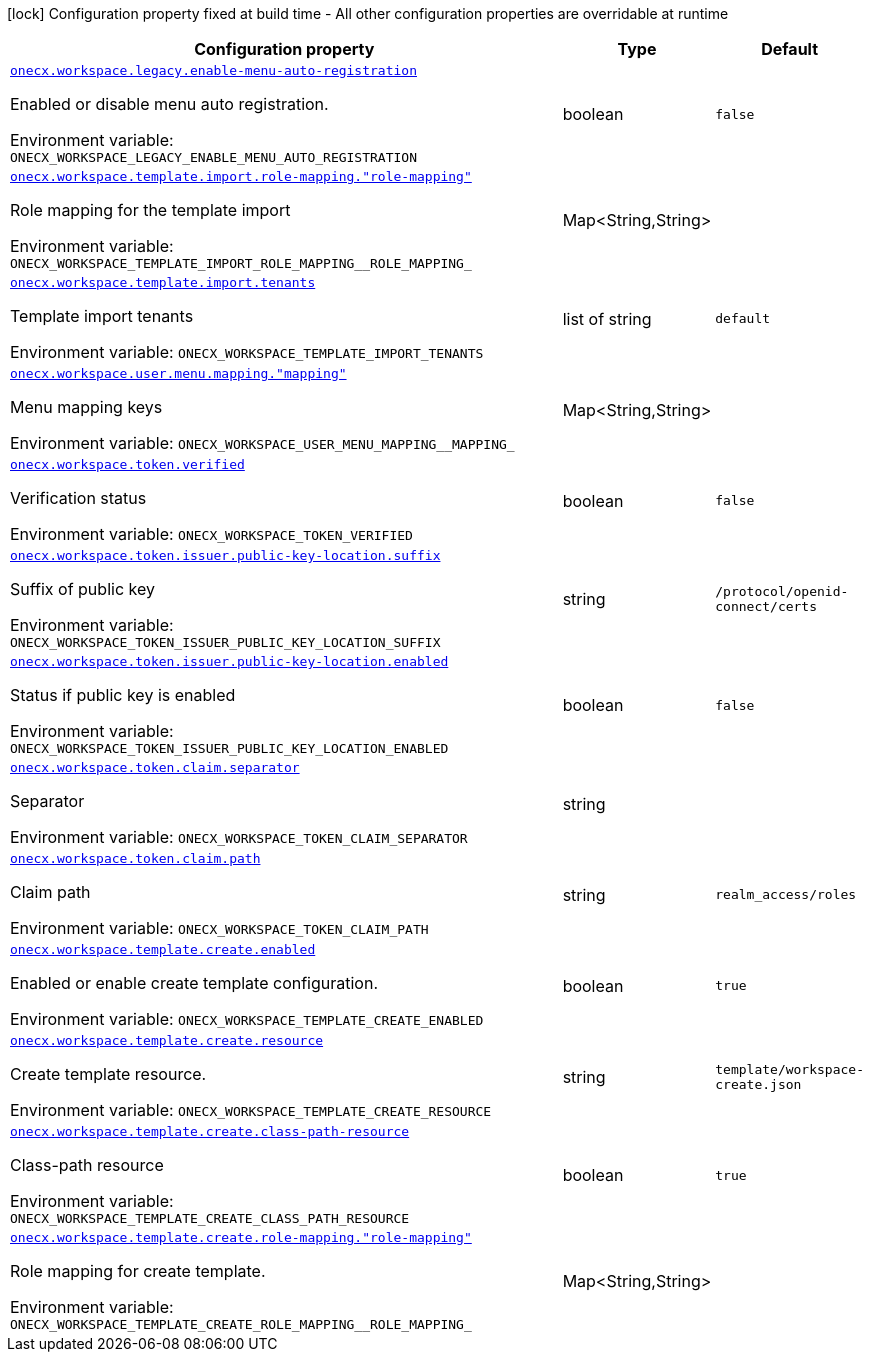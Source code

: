 [.configuration-legend]
icon:lock[title=Fixed at build time] Configuration property fixed at build time - All other configuration properties are overridable at runtime
[.configuration-reference.searchable, cols="80,.^10,.^10"]
|===

h|[.header-title]##Configuration property##
h|Type
h|Default

a| [[onecx-workspace-svc_onecx-workspace-legacy-enable-menu-auto-registration]] [.property-path]##link:#onecx-workspace-svc_onecx-workspace-legacy-enable-menu-auto-registration[`onecx.workspace.legacy.enable-menu-auto-registration`]##
ifdef::add-copy-button-to-config-props[]
config_property_copy_button:+++onecx.workspace.legacy.enable-menu-auto-registration+++[]
endif::add-copy-button-to-config-props[]


[.description]
--
Enabled or disable menu auto registration.


ifdef::add-copy-button-to-env-var[]
Environment variable: env_var_with_copy_button:+++ONECX_WORKSPACE_LEGACY_ENABLE_MENU_AUTO_REGISTRATION+++[]
endif::add-copy-button-to-env-var[]
ifndef::add-copy-button-to-env-var[]
Environment variable: `+++ONECX_WORKSPACE_LEGACY_ENABLE_MENU_AUTO_REGISTRATION+++`
endif::add-copy-button-to-env-var[]
--
|boolean
|`false`

a| [[onecx-workspace-svc_onecx-workspace-template-import-role-mapping-role-mapping]] [.property-path]##link:#onecx-workspace-svc_onecx-workspace-template-import-role-mapping-role-mapping[`onecx.workspace.template.import.role-mapping."role-mapping"`]##
ifdef::add-copy-button-to-config-props[]
config_property_copy_button:+++onecx.workspace.template.import.role-mapping."role-mapping"+++[]
endif::add-copy-button-to-config-props[]


[.description]
--
Role mapping for the template import


ifdef::add-copy-button-to-env-var[]
Environment variable: env_var_with_copy_button:+++ONECX_WORKSPACE_TEMPLATE_IMPORT_ROLE_MAPPING__ROLE_MAPPING_+++[]
endif::add-copy-button-to-env-var[]
ifndef::add-copy-button-to-env-var[]
Environment variable: `+++ONECX_WORKSPACE_TEMPLATE_IMPORT_ROLE_MAPPING__ROLE_MAPPING_+++`
endif::add-copy-button-to-env-var[]
--
|Map<String,String>
|

a| [[onecx-workspace-svc_onecx-workspace-template-import-tenants]] [.property-path]##link:#onecx-workspace-svc_onecx-workspace-template-import-tenants[`onecx.workspace.template.import.tenants`]##
ifdef::add-copy-button-to-config-props[]
config_property_copy_button:+++onecx.workspace.template.import.tenants+++[]
endif::add-copy-button-to-config-props[]


[.description]
--
Template import tenants


ifdef::add-copy-button-to-env-var[]
Environment variable: env_var_with_copy_button:+++ONECX_WORKSPACE_TEMPLATE_IMPORT_TENANTS+++[]
endif::add-copy-button-to-env-var[]
ifndef::add-copy-button-to-env-var[]
Environment variable: `+++ONECX_WORKSPACE_TEMPLATE_IMPORT_TENANTS+++`
endif::add-copy-button-to-env-var[]
--
|list of string
|`default`

a| [[onecx-workspace-svc_onecx-workspace-user-menu-mapping-mapping]] [.property-path]##link:#onecx-workspace-svc_onecx-workspace-user-menu-mapping-mapping[`onecx.workspace.user.menu.mapping."mapping"`]##
ifdef::add-copy-button-to-config-props[]
config_property_copy_button:+++onecx.workspace.user.menu.mapping."mapping"+++[]
endif::add-copy-button-to-config-props[]


[.description]
--
Menu mapping keys


ifdef::add-copy-button-to-env-var[]
Environment variable: env_var_with_copy_button:+++ONECX_WORKSPACE_USER_MENU_MAPPING__MAPPING_+++[]
endif::add-copy-button-to-env-var[]
ifndef::add-copy-button-to-env-var[]
Environment variable: `+++ONECX_WORKSPACE_USER_MENU_MAPPING__MAPPING_+++`
endif::add-copy-button-to-env-var[]
--
|Map<String,String>
|

a| [[onecx-workspace-svc_onecx-workspace-token-verified]] [.property-path]##link:#onecx-workspace-svc_onecx-workspace-token-verified[`onecx.workspace.token.verified`]##
ifdef::add-copy-button-to-config-props[]
config_property_copy_button:+++onecx.workspace.token.verified+++[]
endif::add-copy-button-to-config-props[]


[.description]
--
Verification status


ifdef::add-copy-button-to-env-var[]
Environment variable: env_var_with_copy_button:+++ONECX_WORKSPACE_TOKEN_VERIFIED+++[]
endif::add-copy-button-to-env-var[]
ifndef::add-copy-button-to-env-var[]
Environment variable: `+++ONECX_WORKSPACE_TOKEN_VERIFIED+++`
endif::add-copy-button-to-env-var[]
--
|boolean
|`false`

a| [[onecx-workspace-svc_onecx-workspace-token-issuer-public-key-location-suffix]] [.property-path]##link:#onecx-workspace-svc_onecx-workspace-token-issuer-public-key-location-suffix[`onecx.workspace.token.issuer.public-key-location.suffix`]##
ifdef::add-copy-button-to-config-props[]
config_property_copy_button:+++onecx.workspace.token.issuer.public-key-location.suffix+++[]
endif::add-copy-button-to-config-props[]


[.description]
--
Suffix of public key


ifdef::add-copy-button-to-env-var[]
Environment variable: env_var_with_copy_button:+++ONECX_WORKSPACE_TOKEN_ISSUER_PUBLIC_KEY_LOCATION_SUFFIX+++[]
endif::add-copy-button-to-env-var[]
ifndef::add-copy-button-to-env-var[]
Environment variable: `+++ONECX_WORKSPACE_TOKEN_ISSUER_PUBLIC_KEY_LOCATION_SUFFIX+++`
endif::add-copy-button-to-env-var[]
--
|string
|`/protocol/openid-connect/certs`

a| [[onecx-workspace-svc_onecx-workspace-token-issuer-public-key-location-enabled]] [.property-path]##link:#onecx-workspace-svc_onecx-workspace-token-issuer-public-key-location-enabled[`onecx.workspace.token.issuer.public-key-location.enabled`]##
ifdef::add-copy-button-to-config-props[]
config_property_copy_button:+++onecx.workspace.token.issuer.public-key-location.enabled+++[]
endif::add-copy-button-to-config-props[]


[.description]
--
Status if public key is enabled


ifdef::add-copy-button-to-env-var[]
Environment variable: env_var_with_copy_button:+++ONECX_WORKSPACE_TOKEN_ISSUER_PUBLIC_KEY_LOCATION_ENABLED+++[]
endif::add-copy-button-to-env-var[]
ifndef::add-copy-button-to-env-var[]
Environment variable: `+++ONECX_WORKSPACE_TOKEN_ISSUER_PUBLIC_KEY_LOCATION_ENABLED+++`
endif::add-copy-button-to-env-var[]
--
|boolean
|`false`

a| [[onecx-workspace-svc_onecx-workspace-token-claim-separator]] [.property-path]##link:#onecx-workspace-svc_onecx-workspace-token-claim-separator[`onecx.workspace.token.claim.separator`]##
ifdef::add-copy-button-to-config-props[]
config_property_copy_button:+++onecx.workspace.token.claim.separator+++[]
endif::add-copy-button-to-config-props[]


[.description]
--
Separator


ifdef::add-copy-button-to-env-var[]
Environment variable: env_var_with_copy_button:+++ONECX_WORKSPACE_TOKEN_CLAIM_SEPARATOR+++[]
endif::add-copy-button-to-env-var[]
ifndef::add-copy-button-to-env-var[]
Environment variable: `+++ONECX_WORKSPACE_TOKEN_CLAIM_SEPARATOR+++`
endif::add-copy-button-to-env-var[]
--
|string
|

a| [[onecx-workspace-svc_onecx-workspace-token-claim-path]] [.property-path]##link:#onecx-workspace-svc_onecx-workspace-token-claim-path[`onecx.workspace.token.claim.path`]##
ifdef::add-copy-button-to-config-props[]
config_property_copy_button:+++onecx.workspace.token.claim.path+++[]
endif::add-copy-button-to-config-props[]


[.description]
--
Claim path


ifdef::add-copy-button-to-env-var[]
Environment variable: env_var_with_copy_button:+++ONECX_WORKSPACE_TOKEN_CLAIM_PATH+++[]
endif::add-copy-button-to-env-var[]
ifndef::add-copy-button-to-env-var[]
Environment variable: `+++ONECX_WORKSPACE_TOKEN_CLAIM_PATH+++`
endif::add-copy-button-to-env-var[]
--
|string
|`realm_access/roles`

a| [[onecx-workspace-svc_onecx-workspace-template-create-enabled]] [.property-path]##link:#onecx-workspace-svc_onecx-workspace-template-create-enabled[`onecx.workspace.template.create.enabled`]##
ifdef::add-copy-button-to-config-props[]
config_property_copy_button:+++onecx.workspace.template.create.enabled+++[]
endif::add-copy-button-to-config-props[]


[.description]
--
Enabled or enable create template configuration.


ifdef::add-copy-button-to-env-var[]
Environment variable: env_var_with_copy_button:+++ONECX_WORKSPACE_TEMPLATE_CREATE_ENABLED+++[]
endif::add-copy-button-to-env-var[]
ifndef::add-copy-button-to-env-var[]
Environment variable: `+++ONECX_WORKSPACE_TEMPLATE_CREATE_ENABLED+++`
endif::add-copy-button-to-env-var[]
--
|boolean
|`true`

a| [[onecx-workspace-svc_onecx-workspace-template-create-resource]] [.property-path]##link:#onecx-workspace-svc_onecx-workspace-template-create-resource[`onecx.workspace.template.create.resource`]##
ifdef::add-copy-button-to-config-props[]
config_property_copy_button:+++onecx.workspace.template.create.resource+++[]
endif::add-copy-button-to-config-props[]


[.description]
--
Create template resource.


ifdef::add-copy-button-to-env-var[]
Environment variable: env_var_with_copy_button:+++ONECX_WORKSPACE_TEMPLATE_CREATE_RESOURCE+++[]
endif::add-copy-button-to-env-var[]
ifndef::add-copy-button-to-env-var[]
Environment variable: `+++ONECX_WORKSPACE_TEMPLATE_CREATE_RESOURCE+++`
endif::add-copy-button-to-env-var[]
--
|string
|`template/workspace-create.json`

a| [[onecx-workspace-svc_onecx-workspace-template-create-class-path-resource]] [.property-path]##link:#onecx-workspace-svc_onecx-workspace-template-create-class-path-resource[`onecx.workspace.template.create.class-path-resource`]##
ifdef::add-copy-button-to-config-props[]
config_property_copy_button:+++onecx.workspace.template.create.class-path-resource+++[]
endif::add-copy-button-to-config-props[]


[.description]
--
Class-path resource


ifdef::add-copy-button-to-env-var[]
Environment variable: env_var_with_copy_button:+++ONECX_WORKSPACE_TEMPLATE_CREATE_CLASS_PATH_RESOURCE+++[]
endif::add-copy-button-to-env-var[]
ifndef::add-copy-button-to-env-var[]
Environment variable: `+++ONECX_WORKSPACE_TEMPLATE_CREATE_CLASS_PATH_RESOURCE+++`
endif::add-copy-button-to-env-var[]
--
|boolean
|`true`

a| [[onecx-workspace-svc_onecx-workspace-template-create-role-mapping-role-mapping]] [.property-path]##link:#onecx-workspace-svc_onecx-workspace-template-create-role-mapping-role-mapping[`onecx.workspace.template.create.role-mapping."role-mapping"`]##
ifdef::add-copy-button-to-config-props[]
config_property_copy_button:+++onecx.workspace.template.create.role-mapping."role-mapping"+++[]
endif::add-copy-button-to-config-props[]


[.description]
--
Role mapping for create template.


ifdef::add-copy-button-to-env-var[]
Environment variable: env_var_with_copy_button:+++ONECX_WORKSPACE_TEMPLATE_CREATE_ROLE_MAPPING__ROLE_MAPPING_+++[]
endif::add-copy-button-to-env-var[]
ifndef::add-copy-button-to-env-var[]
Environment variable: `+++ONECX_WORKSPACE_TEMPLATE_CREATE_ROLE_MAPPING__ROLE_MAPPING_+++`
endif::add-copy-button-to-env-var[]
--
|Map<String,String>
|

|===

